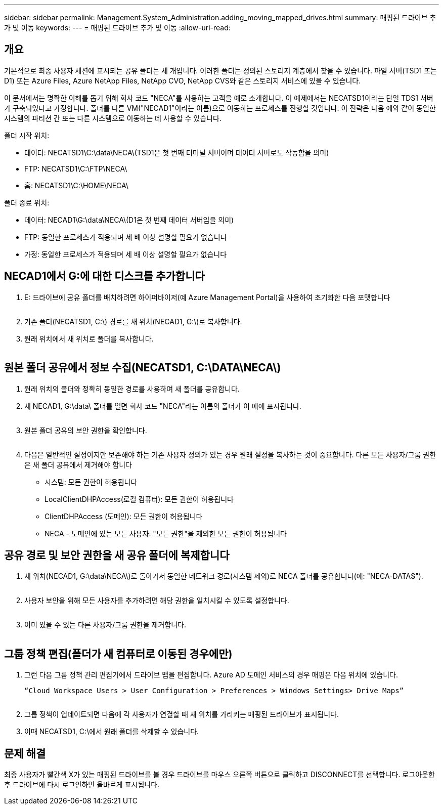 ---
sidebar: sidebar 
permalink: Management.System_Administration.adding_moving_mapped_drives.html 
summary: 매핑된 드라이브 추가 및 이동 
keywords:  
---
= 매핑된 드라이브 추가 및 이동
:allow-uri-read: 




== 개요

기본적으로 최종 사용자 세션에 표시되는 공유 폴더는 세 개입니다. 이러한 폴더는 정의된 스토리지 계층에서 찾을 수 있습니다. 파일 서버(TSD1 또는 D1) 또는 Azure Files, Azure NetApp Files, NetApp CVO, NetApp CVS와 같은 스토리지 서비스에 있을 수 있습니다.

이 문서에서는 명확한 이해를 돕기 위해 회사 코드 "NECA"를 사용하는 고객을 예로 소개합니다. 이 예제에서는 NECATSD1이라는 단일 TDS1 서버가 구축되었다고 가정합니다. 폴더를 다른 VM("NECAD1"이라는 이름)으로 이동하는 프로세스를 진행할 것입니다. 이 전략은 다음 예와 같이 동일한 시스템의 파티션 간 또는 다른 시스템으로 이동하는 데 사용할 수 있습니다.

폴더 시작 위치:

* 데이터: NECATSD1\C:\data\NECA\(TSD1은 첫 번째 터미널 서버이며 데이터 서버로도 작동함을 의미)
* FTP: NECATSD1\C:\FTP\NECA\
* 홈: NECATSD1\C:\HOME\NECA\


폴더 종료 위치:

* 데이터: NECAD1\G:\data\NECA\(D1은 첫 번째 데이터 서버임을 의미)
* FTP: 동일한 프로세스가 적용되며 세 배 이상 설명할 필요가 없습니다
* 가정: 동일한 프로세스가 적용되며 세 배 이상 설명할 필요가 없습니다




== NECAD1에서 G:에 대한 디스크를 추가합니다

. E: 드라이브에 공유 폴더를 배치하려면 하이퍼바이저(예 Azure Management Portal)을 사용하여 초기화한 다음 포맷합니다
+
image:mapped1.png[""]

. 기존 폴더(NECATSD1, C:\) 경로를 새 위치(NECAD1, G:\)로 복사합니다.
. 원래 위치에서 새 위치로 폴더를 복사합니다.
+
image:mapped2.png[""]





== 원본 폴더 공유에서 정보 수집(NECATSD1, C:\DATA\NECA\)

. 원래 위치의 폴더와 정확히 동일한 경로를 사용하여 새 폴더를 공유합니다.
. 새 NECAD1, G:\data\ 폴더를 열면 회사 코드 "NECA"라는 이름의 폴더가 이 예에 표시됩니다.
+
image:mapped3.png[""]

. 원본 폴더 공유의 보안 권한을 확인합니다.
+
image:mapped4.png[""]

. 다음은 일반적인 설정이지만 보존해야 하는 기존 사용자 정의가 있는 경우 원래 설정을 복사하는 것이 중요합니다. 다른 모든 사용자/그룹 권한은 새 폴더 공유에서 제거해야 합니다
+
** 시스템: 모든 권한이 허용됩니다
** LocalClientDHPAccess(로컬 컴퓨터): 모든 권한이 허용됩니다
** ClientDHPAccess (도메인): 모든 권한이 허용됩니다
** NECA - 도메인에 있는 모든 사용자: "모든 권한"을 제외한 모든 권한이 허용됩니다






== 공유 경로 및 보안 권한을 새 공유 폴더에 복제합니다

. 새 위치(NECAD1, G:\data\NECA\)로 돌아가서 동일한 네트워크 경로(시스템 제외)로 NECA 폴더를 공유합니다(예: "NECA-DATA$").
+
image:mapped5.png[""]

. 사용자 보안을 위해 모든 사용자를 추가하려면 해당 권한을 일치시킬 수 있도록 설정합니다.
+
image:mapped6.png[""]

. 이미 있을 수 있는 다른 사용자/그룹 권한을 제거합니다.
+
image:mapped7.png[""]





== 그룹 정책 편집(폴더가 새 컴퓨터로 이동된 경우에만)

. 그런 다음 그룹 정책 관리 편집기에서 드라이브 맵을 편집합니다. Azure AD 도메인 서비스의 경우 매핑은 다음 위치에 있습니다.
+
 “Cloud Workspace Users > User Configuration > Preferences > Windows Settings> Drive Maps”
+
image:mapped8.png[""]

. 그룹 정책이 업데이트되면 다음에 각 사용자가 연결할 때 새 위치를 가리키는 매핑된 드라이브가 표시됩니다.
. 이때 NECATSD1, C:\에서 원래 폴더를 삭제할 수 있습니다.




== 문제 해결

최종 사용자가 빨간색 X가 있는 매핑된 드라이브를 볼 경우 드라이브를 마우스 오른쪽 버튼으로 클릭하고 DISCONNECT를 선택합니다. 로그아웃한 후 드라이브에 다시 로그인하면 올바르게 표시됩니다.image:mapped9.png[""]
